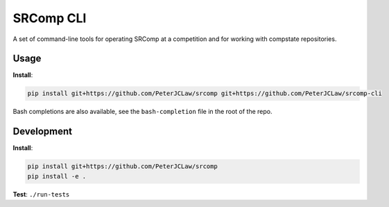 SRComp CLI
==========

|Build Status| |Docs Status|

A set of command-line tools for operating SRComp at a competition and for
working with compstate repositories.

Usage
-----

**Install**:

.. code:: shell

    pip install git+https://github.com/PeterJCLaw/srcomp git+https://github.com/PeterJCLaw/srcomp-cli

Bash completions are also available, see the ``bash-completion`` file in the
root of the repo.

Development
-----------

**Install**:

.. code:: shell

    pip install git+https://github.com/PeterJCLaw/srcomp
    pip install -e .


**Test**:
``./run-tests``


.. |Build Status| image:: https://travis-ci.org/PeterJCLaw/srcomp-cli.png?branch=master
   :target: https://travis-ci.org/PeterJCLaw/srcomp-cli

.. |Docs Status| image:: https://readthedocs.org/projects/srcomp-cli/badge/?version=latest
   :target: https://srcomp-cli.readthedocs.org/
